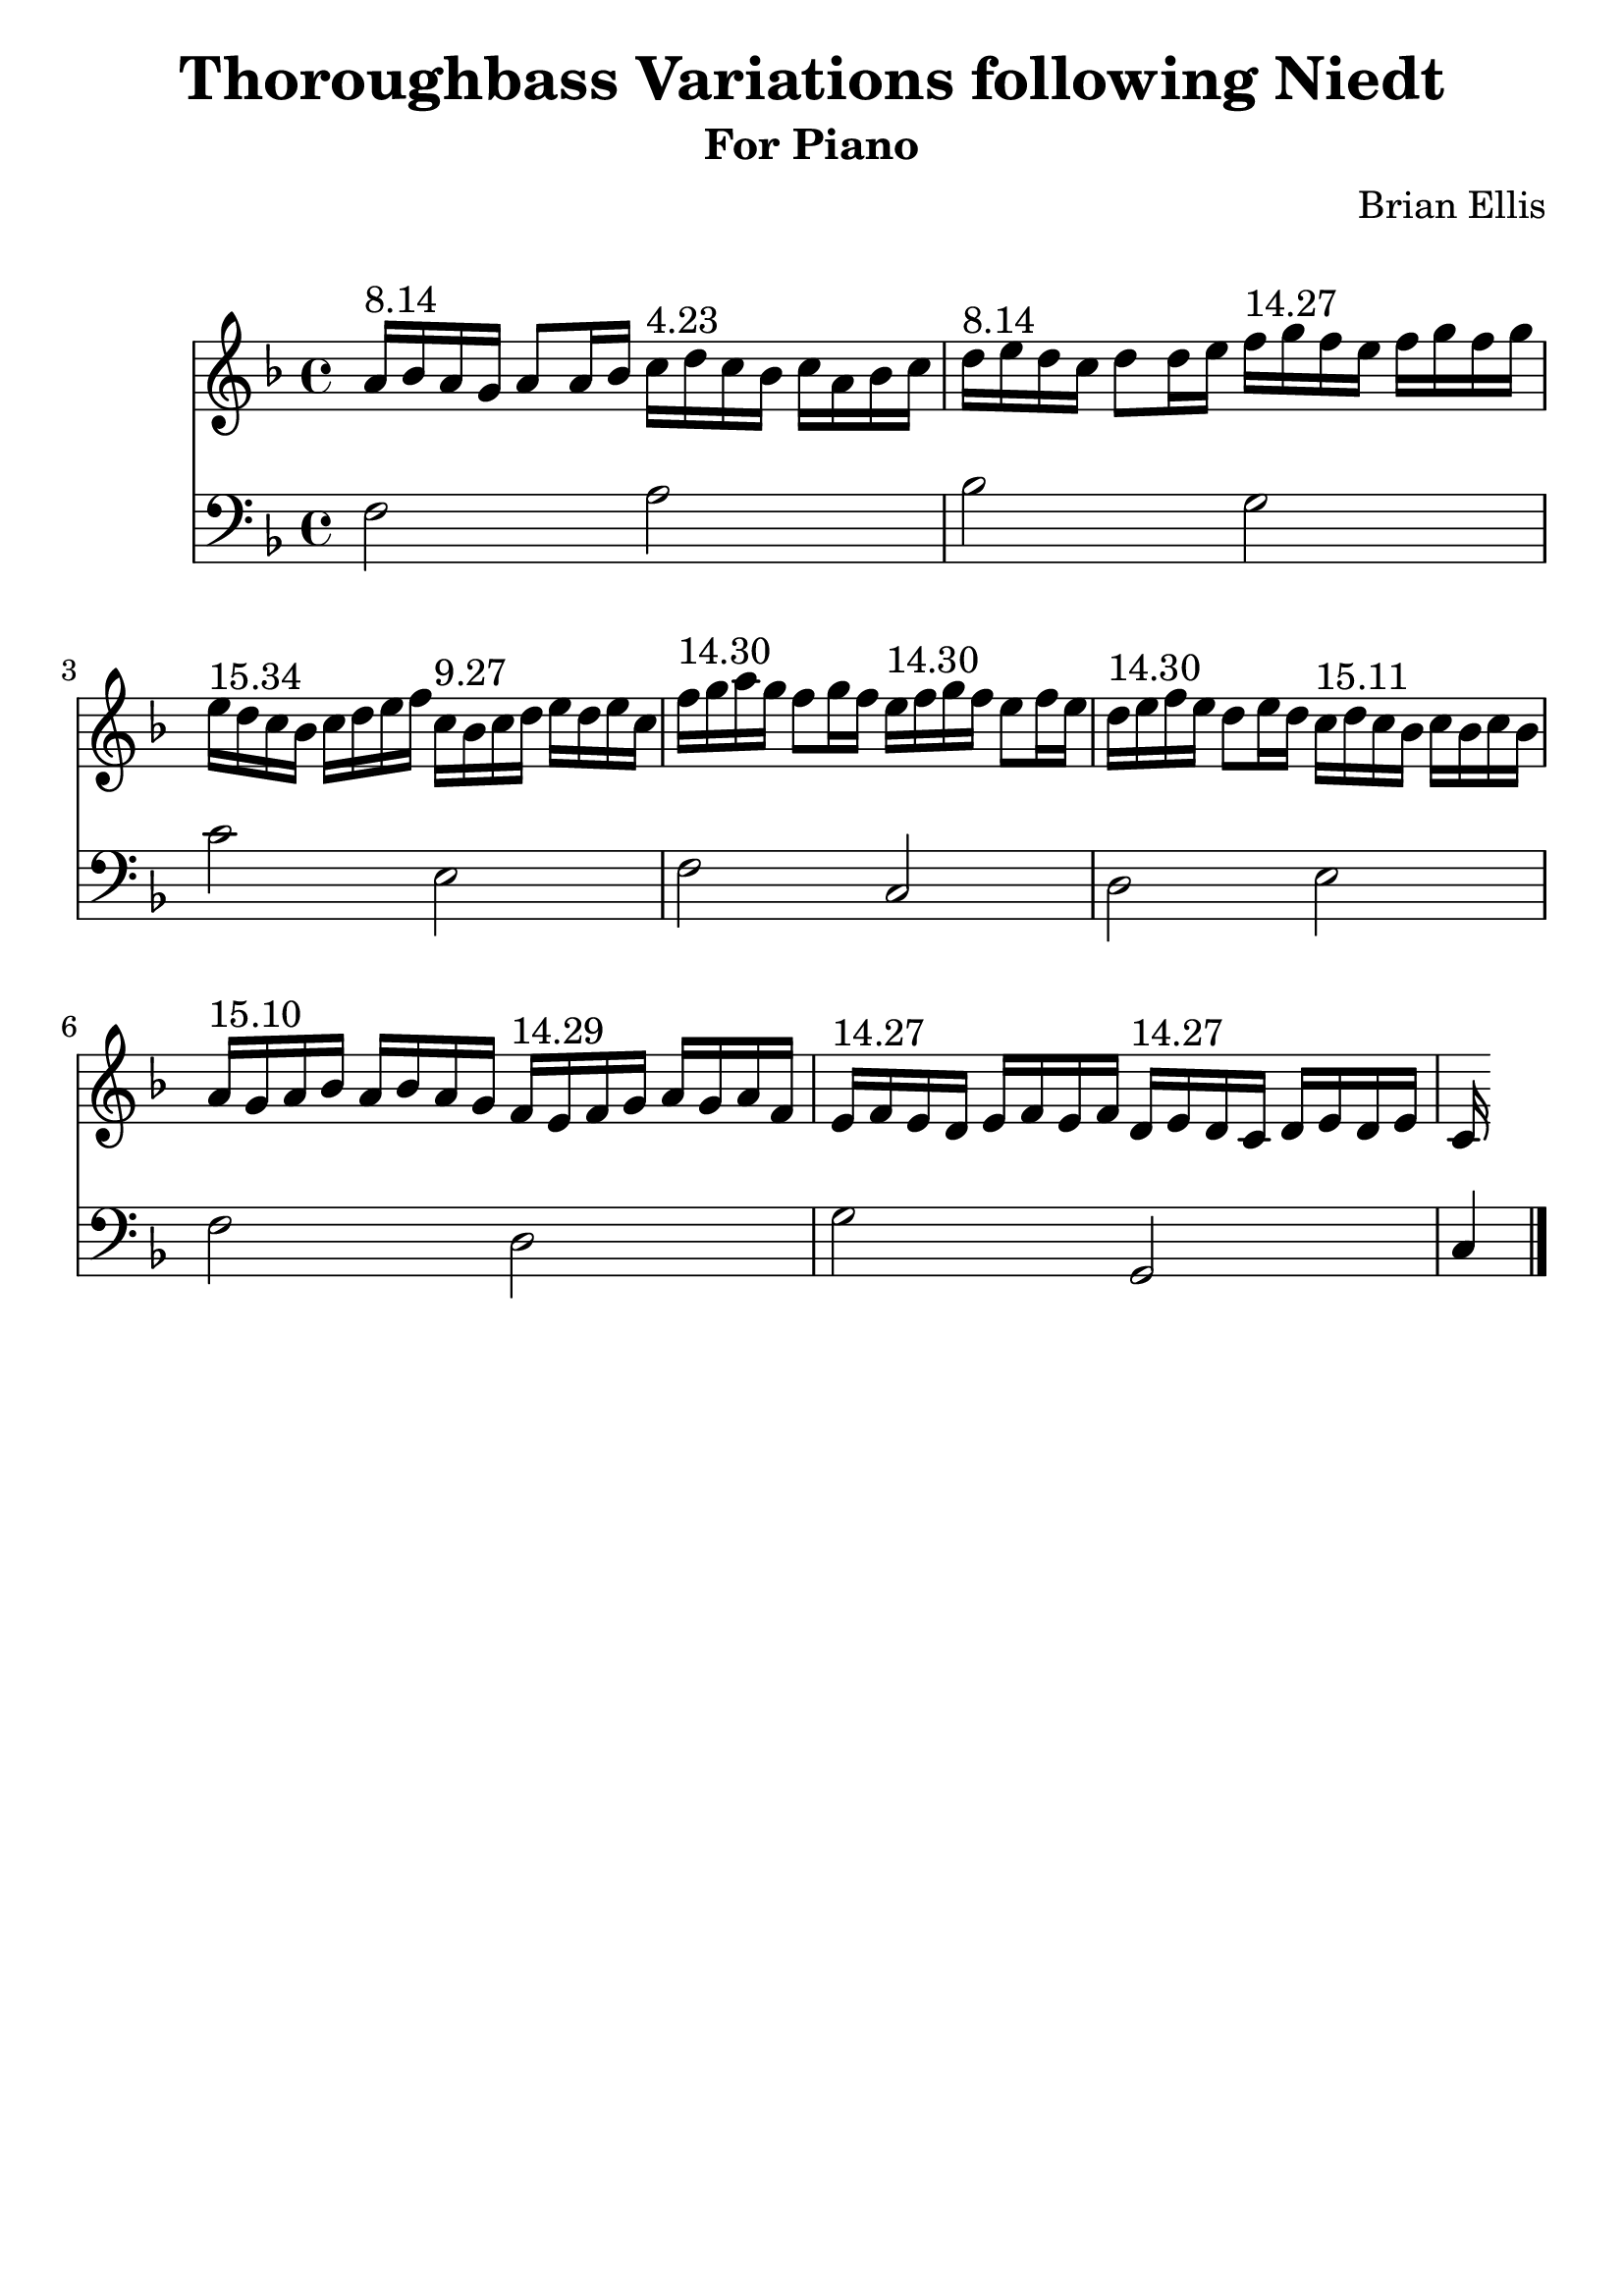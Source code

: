 \version "2.18.0"
#(set-global-staff-size 25)
%\setlength{\topmargin}{-2in}

\header {
      % The following fields are centered
    dedication = ""
    title = "Thoroughbass Variations following Niedt"
    subtitle = "For Piano"
    subsubtitle = ""
    composer = "Brian Ellis"
	arranger = "  "
    tagline = ""
    copyright = ""
  }
\score{
\midi {}
\layout{}
<<
\new Staff 
{
	\relative c'' {
	\key f \major
	\time 4/4
	a16^"8.14" bes a g a8 a16 bes 
	c16^"4.23" d c bes c a bes c
	d16^"8.14" e d c d8 d16 e
	f16^"14.27"  g f e f g f g
	e16^"15.34" d c bes c d e f
	c16^"9.27" bes c d e d e c
	f16^"14.30" g a g f8 g16 f
	e16^"14.30" f g f e8 f16 e
	d16^"14.30" e f e d8 e16 d
	c16^"15.11" d c bes c bes c bes
	a16^"15.10" g a bes a bes a g
	f16^"14.29" e f g a g a f
	e16^"14.27"f e d e f e f
	d16^"14.27" e d c d e d e c 
	}
}
\new Staff 
{
	\relative c {
	\key f \major
	\time 4/4
	\clef "bass"
	f2 a bes g c e, f c d e f d g g, c4 \bar "|."
	
	}
}
>>
}